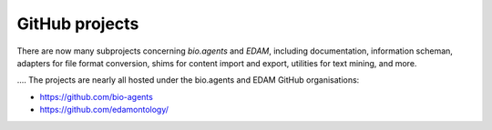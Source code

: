 GitHub projects
===============
There are now many subprojects concerning *bio.agents* and *EDAM*, including documentation, information scheman, adapters for file format conversion, shims for content import and export, utilities for text mining, and more.

....  The projects are nearly all hosted under the bio.agents and EDAM GitHub organisations:

- https://github.com/bio-agents
- https://github.com/edamontology/
  




